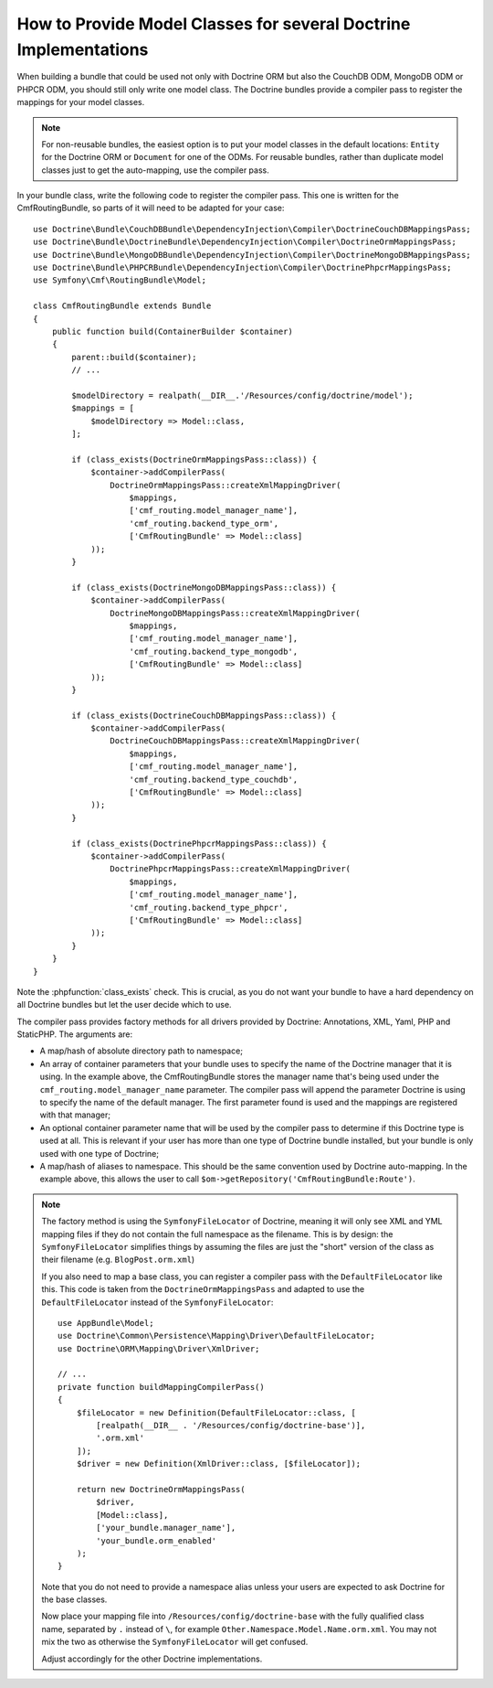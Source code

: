 .. index::
   single: Doctrine; Mapping Model classes

How to Provide Model Classes for several Doctrine Implementations
=================================================================

When building a bundle that could be used not only with Doctrine ORM but
also the CouchDB ODM, MongoDB ODM or PHPCR ODM, you should still only
write one model class. The Doctrine bundles provide a compiler pass to
register the mappings for your model classes.

.. note::

    For non-reusable bundles, the easiest option is to put your model classes
    in the default locations: ``Entity`` for the Doctrine ORM or ``Document``
    for one of the ODMs. For reusable bundles, rather than duplicate model classes
    just to get the auto-mapping, use the compiler pass.

In your bundle class, write the following code to register the compiler pass.
This one is written for the CmfRoutingBundle, so parts of it will need to
be adapted for your case::

    use Doctrine\Bundle\CouchDBBundle\DependencyInjection\Compiler\DoctrineCouchDBMappingsPass;
    use Doctrine\Bundle\DoctrineBundle\DependencyInjection\Compiler\DoctrineOrmMappingsPass;
    use Doctrine\Bundle\MongoDBBundle\DependencyInjection\Compiler\DoctrineMongoDBMappingsPass;
    use Doctrine\Bundle\PHPCRBundle\DependencyInjection\Compiler\DoctrinePhpcrMappingsPass;
    use Symfony\Cmf\RoutingBundle\Model;

    class CmfRoutingBundle extends Bundle
    {
        public function build(ContainerBuilder $container)
        {
            parent::build($container);
            // ...

            $modelDirectory = realpath(__DIR__.'/Resources/config/doctrine/model');
            $mappings = [
                $modelDirectory => Model::class,
            ];

            if (class_exists(DoctrineOrmMappingsPass::class)) {
                $container->addCompilerPass(
                    DoctrineOrmMappingsPass::createXmlMappingDriver(
                        $mappings,
                        ['cmf_routing.model_manager_name'],
                        'cmf_routing.backend_type_orm',
                        ['CmfRoutingBundle' => Model::class]
                ));
            }

            if (class_exists(DoctrineMongoDBMappingsPass::class)) {
                $container->addCompilerPass(
                    DoctrineMongoDBMappingsPass::createXmlMappingDriver(
                        $mappings,
                        ['cmf_routing.model_manager_name'],
                        'cmf_routing.backend_type_mongodb',
                        ['CmfRoutingBundle' => Model::class]
                ));
            }

            if (class_exists(DoctrineCouchDBMappingsPass::class)) {
                $container->addCompilerPass(
                    DoctrineCouchDBMappingsPass::createXmlMappingDriver(
                        $mappings,
                        ['cmf_routing.model_manager_name'],
                        'cmf_routing.backend_type_couchdb',
                        ['CmfRoutingBundle' => Model::class]
                ));
            }

            if (class_exists(DoctrinePhpcrMappingsPass::class)) {
                $container->addCompilerPass(
                    DoctrinePhpcrMappingsPass::createXmlMappingDriver(
                        $mappings,
                        ['cmf_routing.model_manager_name'],
                        'cmf_routing.backend_type_phpcr',
                        ['CmfRoutingBundle' => Model::class]
                ));
            }
        }
    }

Note the :phpfunction:`class_exists` check. This is crucial, as you do not want your
bundle to have a hard dependency on all Doctrine bundles but let the user
decide which to use.

The compiler pass provides factory methods for all drivers provided by Doctrine:
Annotations, XML, Yaml, PHP and StaticPHP. The arguments are:

* A map/hash of absolute directory path to namespace;
* An array of container parameters that your bundle uses to specify the name of
  the Doctrine manager that it is using. In the example above, the CmfRoutingBundle
  stores the manager name that's being used under the ``cmf_routing.model_manager_name``
  parameter. The compiler pass will append the parameter Doctrine is using
  to specify the name of the default manager. The first parameter found is
  used and the mappings are registered with that manager;
* An optional container parameter name that will be used by the compiler
  pass to determine if this Doctrine type is used at all. This is relevant if
  your user has more than one type of Doctrine bundle installed, but your
  bundle is only used with one type of Doctrine;
* A map/hash of aliases to namespace. This should be the same convention used
  by Doctrine auto-mapping. In the example above, this allows the user to call
  ``$om->getRepository('CmfRoutingBundle:Route')``.

.. note::

    The factory method is using the ``SymfonyFileLocator`` of Doctrine, meaning
    it will only see XML and YML mapping files if they do not contain the
    full namespace as the filename. This is by design: the ``SymfonyFileLocator``
    simplifies things by assuming the files are just the "short" version
    of the class as their filename (e.g. ``BlogPost.orm.xml``)

    If you also need to map a base class, you can register a compiler pass
    with the ``DefaultFileLocator`` like this. This code is taken from the
    ``DoctrineOrmMappingsPass`` and adapted to use the ``DefaultFileLocator``
    instead of the ``SymfonyFileLocator``::

        use AppBundle\Model;
        use Doctrine\Common\Persistence\Mapping\Driver\DefaultFileLocator;
        use Doctrine\ORM\Mapping\Driver\XmlDriver;

        // ...
        private function buildMappingCompilerPass()
        {
            $fileLocator = new Definition(DefaultFileLocator::class, [
                [realpath(__DIR__ . '/Resources/config/doctrine-base')],
                '.orm.xml'
            ]);
            $driver = new Definition(XmlDriver::class, [$fileLocator]);

            return new DoctrineOrmMappingsPass(
                $driver,
                [Model::class],
                ['your_bundle.manager_name'],
                'your_bundle.orm_enabled'
            );
        }

    Note that you do not need to provide a namespace alias unless your users are
    expected to ask Doctrine for the base classes.

    Now place your mapping file into ``/Resources/config/doctrine-base`` with the
    fully qualified class name, separated by ``.`` instead of ``\``, for example
    ``Other.Namespace.Model.Name.orm.xml``. You may not mix the two as otherwise
    the ``SymfonyFileLocator`` will get confused.

    Adjust accordingly for the other Doctrine implementations.

.. _`CouchDB Mapping Compiler Pass pull request`: https://github.com/doctrine/DoctrineCouchDBBundle/pull/27

.. ready: no
.. revision: 3506a7e8ca6f3fa58f05e1fcfc5c1552094007d1